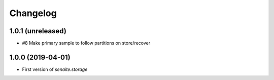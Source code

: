 Changelog
=========

1.0.1 (unreleased)
------------------

- #8 Make primary sample to follow partitions on store/recover


1.0.0 (2019-04-01)
------------------

- First version of `senaite.storage`
